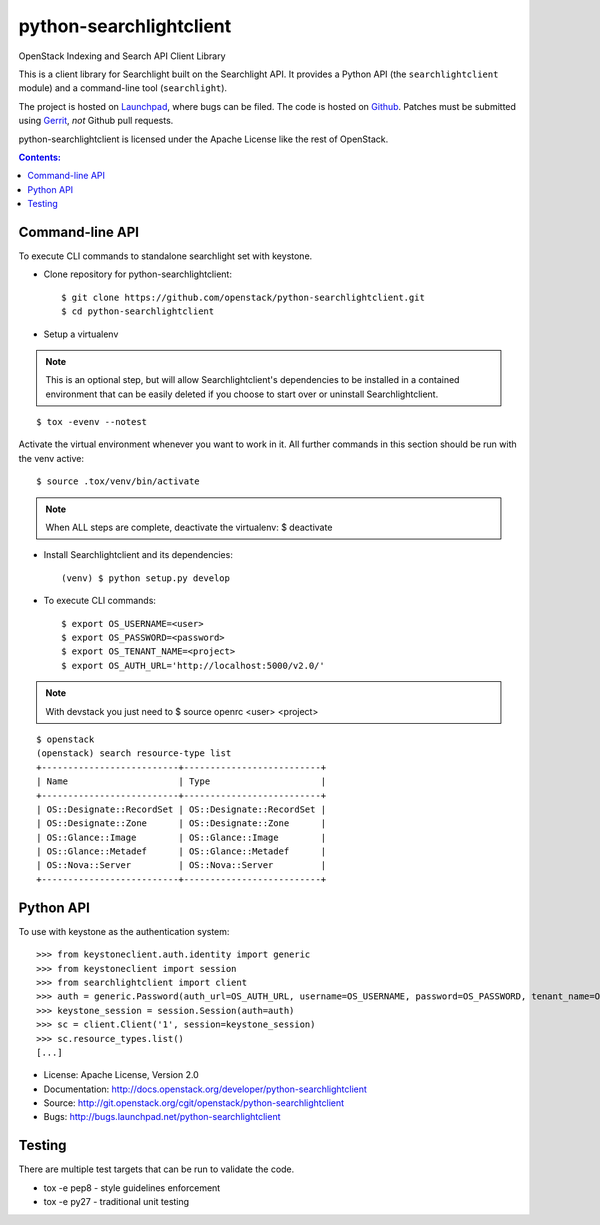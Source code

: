 ========================
python-searchlightclient
========================

OpenStack Indexing and Search API Client Library

This is a client library for Searchlight built on the Searchlight API. It
provides a Python API (the ``searchlightclient`` module) and a command-line
tool (``searchlight``).

The project is hosted on `Launchpad`_, where bugs can be filed. The code is
hosted on `Github`_. Patches must be submitted using `Gerrit`_, *not* Github
pull requests.

.. _Github: https://github.com/openstack/python-searchlightclient
.. _Launchpad: https://launchpad.net/python-searchlightclient
.. _Gerrit: http://docs.openstack.org/infra/manual/developers.html#development-workflow

python-searchlightclient is licensed under the Apache License like the rest of
OpenStack.

.. contents:: Contents:
   :local:

Command-line API
----------------

To execute CLI commands to standalone searchlight set with keystone.

* Clone repository for python-searchlightclient::

    $ git clone https://github.com/openstack/python-searchlightclient.git
    $ cd python-searchlightclient

* Setup a virtualenv

.. note::
   This is an optional step, but will allow Searchlightclient's dependencies
   to be installed in a contained environment that can be easily deleted
   if you choose to start over or uninstall Searchlightclient.

::

    $ tox -evenv --notest

Activate the virtual environment whenever you want to work in it.
All further commands in this section should be run with the venv active:

::

    $ source .tox/venv/bin/activate

.. note::
   When ALL steps are complete, deactivate the virtualenv: $ deactivate

* Install Searchlightclient and its dependencies::

    (venv) $ python setup.py develop

* To execute CLI commands::

    $ export OS_USERNAME=<user>
    $ export OS_PASSWORD=<password>
    $ export OS_TENANT_NAME=<project>
    $ export OS_AUTH_URL='http://localhost:5000/v2.0/'

.. note::
   With devstack you just need to $ source openrc <user> <project>

::

    $ openstack
    (openstack) search resource-type list
    +--------------------------+--------------------------+
    | Name                     | Type                     |
    +--------------------------+--------------------------+
    | OS::Designate::RecordSet | OS::Designate::RecordSet |
    | OS::Designate::Zone      | OS::Designate::Zone      |
    | OS::Glance::Image        | OS::Glance::Image        |
    | OS::Glance::Metadef      | OS::Glance::Metadef      |
    | OS::Nova::Server         | OS::Nova::Server         |
    +--------------------------+--------------------------+

Python API
----------

To use with keystone as the authentication system::

    >>> from keystoneclient.auth.identity import generic
    >>> from keystoneclient import session
    >>> from searchlightclient import client
    >>> auth = generic.Password(auth_url=OS_AUTH_URL, username=OS_USERNAME, password=OS_PASSWORD, tenant_name=OS_TENANT_NAME)
    >>> keystone_session = session.Session(auth=auth)
    >>> sc = client.Client('1', session=keystone_session)
    >>> sc.resource_types.list()
    [...]


* License: Apache License, Version 2.0
* Documentation: http://docs.openstack.org/developer/python-searchlightclient
* Source: http://git.openstack.org/cgit/openstack/python-searchlightclient
* Bugs: http://bugs.launchpad.net/python-searchlightclient

Testing
-------

There are multiple test targets that can be run to validate the code.

* tox -e pep8 - style guidelines enforcement
* tox -e py27 - traditional unit testing



